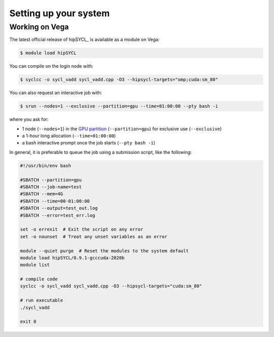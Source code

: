 Setting up your system
======================

.. todo::

   - How to get an account of Vega.
   - How to install hipSYCL locally.


Working on Vega
---------------

The latest official release of hipSYCL_ is available as a module on Vega:

.. code:: console

   $ module load hipSYCL

You can compile on the login node with:

.. code:: console

   $ syclcc -o sycl_vadd sycl_vadd.cpp -O3 --hipsycl-targets="omp;cuda:sm_80"

You can also request an interactive job with:

.. code:: console

   $ srun --nodes=1 --exclusive --partition=gpu --time=01:00:00 --pty bash -i

where you ask for:

* 1 node (``--nodes=1``) in the `GPU partition <https://doc.vega.izum.si/architecture/#gpu-partition>`_ (``--partition=gpu``) for exclusive use (``--exclusive``)
* a 1-hour long allocation (``--time=01:00:00``)
* a bash interactive prompt once the job starts (``--pty bash -i``)

In general, it is preferable to queue the job using a submission script, like the following:

.. todo::

   - Add info about reservation!

.. code:: text

   #!/usr/bin/env bash

   #SBATCH --partition=gpu
   #SBATCH --job-name=test
   #SBATCH --mem=4G
   #SBATCH --time=00-01:00:00
   #SBATCH --output=test_out.log
   #SBATCH --error=test_err.log

   set -o errexit  # Exit the script on any error
   set -o nounset  # Treat any unset variables as an error

   module --quiet purge  # Reset the modules to the system default
   module load hipSYCL/0.9.1-gcccuda-2020b
   module list

   # compile code
   syclcc -o sycl_vadd sycl_vadd.cpp -O3 --hipsycl-targets="cuda:sm_80"

   # run executable
   ./sycl_vadd

   exit 0
